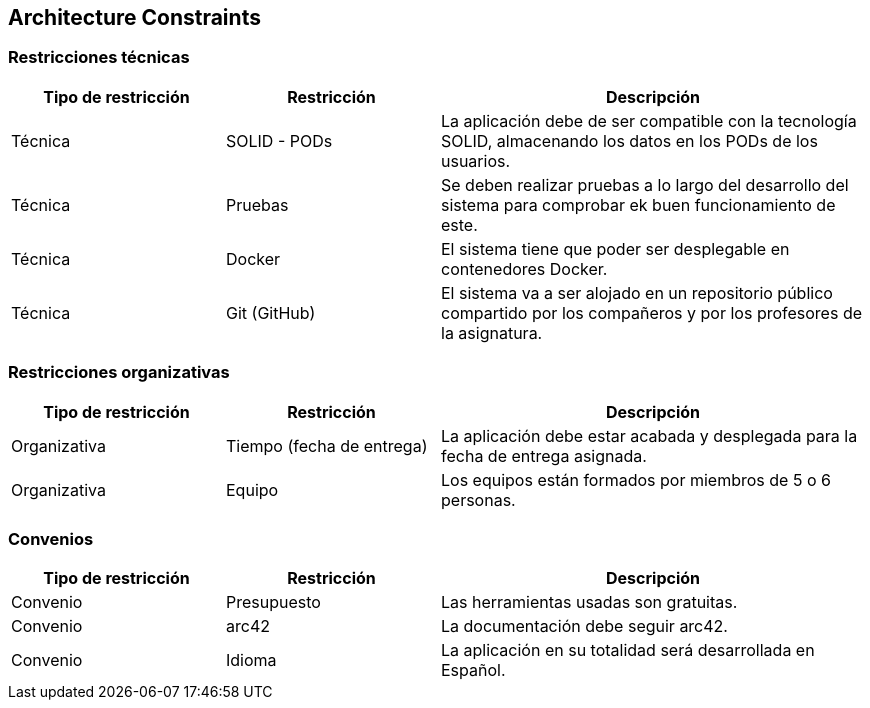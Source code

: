[[section-architecture-constraints]]
== Architecture Constraints



=== Restricciones técnicas

[options="header",cols="1,1,2"]
|===
|Tipo de restricción|Restricción|Descripción
|Técnica | SOLID - PODs | La aplicación debe de ser compatible con la tecnología SOLID,
                                    almacenando los datos en los PODs de los usuarios.
|Técnica | Pruebas | Se deben realizar pruebas a lo largo del desarrollo del sistema para comprobar
                                ek buen funcionamiento de este.
|Técnica | Docker | El sistema tiene que poder ser desplegable en contenedores Docker.
|Técnica | Git (GitHub) | El sistema va a ser alojado en un repositorio público compartido por los compañeros
                                    y por los profesores de la asignatura.

|===


=== Restricciones organizativas

[options="header",cols="1,1,2"]
|===
|Tipo de restricción|Restricción|Descripción
|Organizativa | Tiempo (fecha de entrega) | La aplicación debe estar acabada y desplegada para la fecha
de entrega asignada.
|Organizativa | Equipo | Los equipos están formados por miembros de 5 o 6 personas.
|===


=== Convenios

[options="header",cols="1,1,2"]
|===
|Tipo de restricción|Restricción|Descripción
|Convenio | Presupuesto | Las herramientas usadas son gratuitas.
|Convenio | arc42 | La documentación debe seguir arc42.
|Convenio | Idioma | La aplicación en su totalidad será desarrollada en Español.
|===


